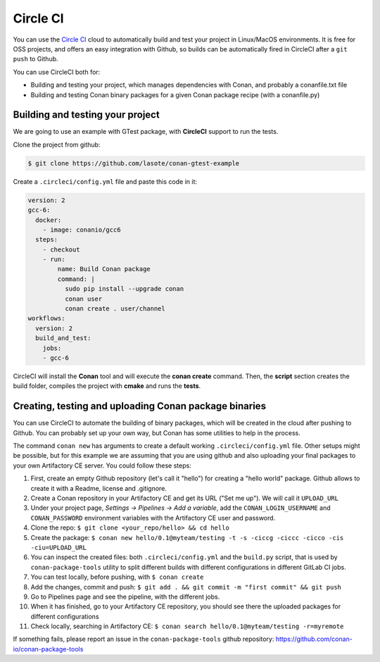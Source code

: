 .. _circleci_integration:


.. _circleci:

|circleci_logo| Circle CI
=============================

You can use the `Circle CI`_ cloud to automatically build and test your project in Linux/MacOS environments.
It is free for OSS projects, and offers an easy integration with Github, so builds can be automatically
fired in CircleCI after a ``git push`` to Github.

You can use CircleCI both for:

- Building and testing your project, which manages dependencies with Conan, and probably a conanfile.txt file
- Building and testing Conan binary packages for a given Conan package recipe (with a conanfile.py)


Building and testing your project
------------------------------------

We are going to use an example with GTest package, with **CircleCI** support to run the tests.


Clone the project from github:


.. code-block:: bash

   $ git clone https://github.com/lasote/conan-gtest-example


Create a ``.circleci/config.yml`` file and paste this code in it:


.. code-block:: text

  version: 2
  gcc-6:
    docker:
      - image: conanio/gcc6
    steps:
      - checkout
      - run:
          name: Build Conan package
          command: |
            sudo pip install --upgrade conan
            conan user
            conan create . user/channel
  workflows:
    version: 2
    build_and_test:
      jobs:
      - gcc-6


CircleCI will install the **Conan** tool and will execute the **conan create** command.
Then, the **script** section creates the build folder, compiles the project with **cmake** and runs the **tests**.


Creating, testing and uploading Conan package binaries
------------------------------------------------------
You can use CircleCI to automate the building of binary packages, which will be created in the
cloud after pushing to Github. You can probably set up your own way, but Conan has some utilities to help in the process.

The command ``conan new`` has arguments to create a default working ``.circleci/config.yml`` file.
Other setups might be possible, but for this example we are assuming that you are using github and also uploading your final packages to your own Artifactory CE server.
You could follow these steps:

#. First, create an empty Github repository (let's call it "hello") for creating a "hello world" package. Github allows to create it with a Readme, license and .gitignore.
#. Create a Conan repository in your Artifactory CE and get its URL ("Set me up"). We will call it ``UPLOAD_URL``
#. Under your project page, *Settings -> Pipelines -> Add a variable*, add the ``CONAN_LOGIN_USERNAME`` and ``CONAN_PASSWORD`` environment variables with the Artifactory CE user and password.
#. Clone the repo: ``$ git clone <your_repo/hello> && cd hello``
#. Create the package: ``$ conan new hello/0.1@myteam/testing -t -s -ciccg -ciccc -cicco -cis -ciu=UPLOAD_URL``
#. You can inspect the created files: both ``.circleci/config.yml`` and the ``build.py`` script, that is used by ``conan-package-tools`` utility to split different builds with different configurations in different GitLab CI jobs.
#. You can test locally, before pushing, with ``$ conan create``
#. Add the changes, commit and push: ``$ git add . && git commit -m "first commit" && git push``
#. Go to Pipelines page and see the pipeline, with the different jobs.
#. When it has finished, go to your Artifactory CE repository, you should see there the uploaded packages for different configurations
#. Check locally, searching in Artifactory CE: ``$ conan search hello/0.1@myteam/testing -r=myremote``

If something fails, please report an issue in the ``conan-package-tools`` github repository: https://github.com/conan-io/conan-package-tools

.. |circleci_logo| image:: ../../images/conan-circleci_logo.png
.. _`Circle CI`: https://circleci.com/
